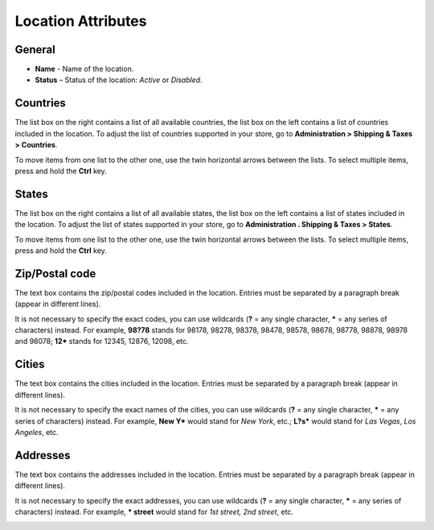 *******************
Location Attributes
*******************

General
*******

*	**Name** - Name of the location.
*	**Status** – Status of the location: *Active* or *Disabled*.

.. image:: img/locations_general.png
    :align: center
    :alt: Locations. The General section

Countries
*********

The list box on the right contains a list of all available countries, the list box on the left contains a list of countries included in the location. To adjust the list of countries supported in your store, go to **Administration > Shipping & Taxes > Countries**.

To move items from one list to the other one, use the twin horizontal arrows between the lists. To select multiple items, press and hold the **Ctrl** key.

.. image:: img/locations_countries.png
    :align: center
    :alt: Locations. The Countries section

States
******

The list box on the right contains a list of all available states, the list box on the left contains a list of states included in the location. To adjust the list of states supported in your store, go to **Administration . Shipping & Taxes > States**.

To move items from one list to the other one, use the twin horizontal arrows between the lists. To select multiple items, press and hold the **Ctrl** key.

.. image:: img/locations_states.png
    :align: center
    :alt: Locations. The States section

Zip/Postal code
***************

The text box contains the zip/postal codes included in the location. Entries must be separated by a paragraph break (appear in different lines).

It is not necessary to specify the exact codes, you can use wildcards (**?** = any single character, ***** = any series of characters) instead. For example, **98?78** stands for 98178, 98278, 98378, 98478, 98578, 98678, 98778, 98878, 98978 and 98078; **12*** stands for 12345, 12876, 12098, etc.

.. image:: img/zip_postal_codes.png
    :align: center
    :alt: Locations. The Zip/Postal code section

Cities
******

The text box contains the cities included in the location. Entries must be separated by a paragraph break (appear in different lines).

It is not necessary to specify the exact names of the cities, you can use wildcards (**?** = any single character, ***** = any series of characters) instead. For example, **New Y*** would stand for *New York*, etc.; **L?s*** would stand for *Las Vegas*, *Los Angeles*, etc.

.. image:: img/locations_sities.png
    :align: center
    :alt: Locations. The Sities section

Addresses
*********

The text box contains the addresses included in the location. Entries must be separated by a paragraph break (appear in different lines).

It is not necessary to specify the exact addresses, you can use wildcards (**?** = any single character, ***** = any series of characters) instead. For example, *** street** would stand for *1st street, 2nd street*, etc.

.. image:: img/locations_addresses.png
    :align: center
    :alt: Locations. The Addresses section